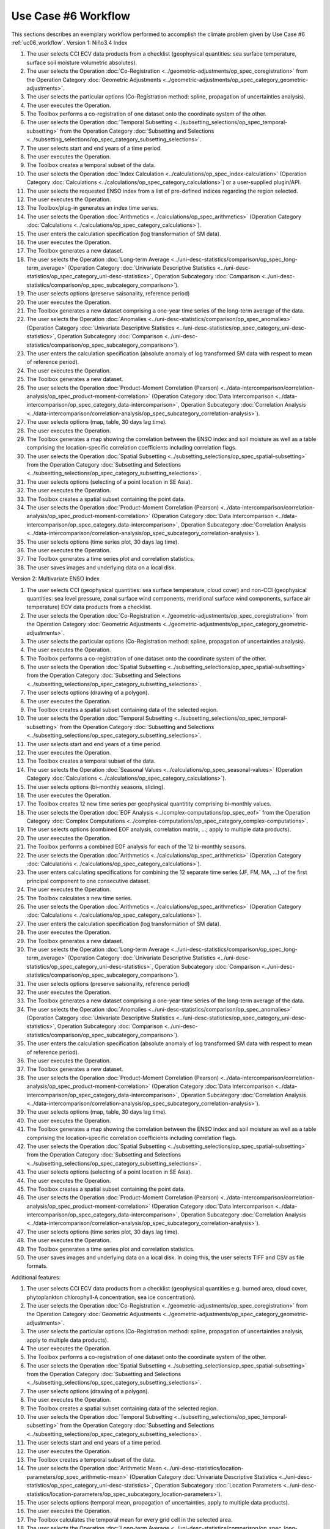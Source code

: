 Use Case #6 Workflow
====================

This sections describes an exemplary workflow performed to accomplish the climate problem given by
Use Case #6 :ref:`uc06_workflow`.
Version 1: Niño3.4 Index

#.	The user selects CCI ECV data products from a checklist (geophysical quantities: sea surface temperature, surface soil moisture volumetric absolutes).
#.	The user selects the Operation :doc:`Co-Registration <../geometric-adjustments/op_spec_coregistration>` from the Operation Category :doc:`Geometric Adjustments <../geometric-adjustments/op_spec_category_geometric-adjustments>`.
#.	The user selects the particular options (Co-Registration method: spline, propagation of uncertainties analysis).
#.	The user executes the Operation.
#.	The Toolbox performs a co-registration of one dataset onto the coordinate system of the other. 
#.	The user selects the Operation :doc:`Temporal Subsetting <../subsetting_selections/op_spec_temporal-subsetting>` from the Operation Category :doc:`Subsetting and Selections <../subsetting_selections/op_spec_category_subsetting_selections>`.
#.	The user selects start and end years of a time period.
#.	The user executes the Operation.
#.	The Toolbox creates a temporal subset of the data. 
#.	The user selects the Operation :doc:`Index Calculation <../calculations/op_spec_index-calculation>` (Operation Category :doc:`Calculations <../calculations/op_spec_category_calculations>`) or a user-supplied plugin/API.
#.	The user selects the requested ENSO index from a list of pre-defined indices regarding the region selected.
#.	The user executes the Operation.
#.	The Toolbox/plug-in generates an index time series.
#.	The user selects the Operation :doc:`Arithmetics <../calculations/op_spec_arithmetics>` (Operation Category :doc:`Calculations <../calculations/op_spec_category_calculations>`).
#.	The user enters the calculation specification (log transformation of SM data).
#.	The user executes the Operation.
#.	The Toolbox generates a new dataset.
#.	The user selects the Operation :doc:`Long-term Average <../uni-desc-statistics/comparison/op_spec_long-term_average>` (Operation Category :doc:`Univariate Descriptive Statistics <../uni-desc-statistics/op_spec_category_uni-desc-statistics>`, Operation Subcategory :doc:`Comparison <../uni-desc-statistics/comparison/op_spec_subcategory_comparison>`).
#.	The user selects options (preserve saisonality, reference period)
#.	The user executes the Operation.
#.	The Toolbox generates a new dataset comprising a one-year time series of the long-term average of the data.
#.	The user selects the Operation :doc:`Anomalies <../uni-desc-statistics/comparison/op_spec_anomalies>` (Operation Category :doc:`Univariate Descriptive Statistics <../uni-desc-statistics/op_spec_category_uni-desc-statistics>`, Operation Subcategory :doc:`Comparison <../uni-desc-statistics/comparison/op_spec_subcategory_comparison>`).
#.	The user enters the calculation specification (absolute anomaly of log transformed SM data with respect to mean of reference period).
#.	The user executes the Operation.
#.	The Toolbox generates a new dataset.
#.	The user selects the Operation :doc:`Product-Moment Correlation (Pearson) <../data-intercomparison/correlation-analysis/op_spec_product-moment-correlation>` (Operation Category :doc:`Data Intercomparison <../data-intercomparison/op_spec_category_data-intercomparison>`, Operation Subcategory :doc:`Correlation Analysis <../data-intercomparison/correlation-analysis/op_spec_subcategory_correlation-analysis>`).
#.	The user selects options (map, table, 30 days lag time).
#.	The user executes the Operation. 
#.	The Toolbox generates a map showing the correlation between the ENSO index and soil moisture as well as a table comprising the location-specific correlation coefficients including correlation flags.
#.	The user selects the Operation :doc:`Spatial Subsetting <../subsetting_selections/op_spec_spatial-subsetting>` from the Operation Category :doc:`Subsetting and Selections <../subsetting_selections/op_spec_category_subsetting_selections>`.
#.	The user selects options (selecting of a point location in SE Asia).
#.	The user executes the Operation.
#.	The Toolbox creates a spatial subset containing the point data.
#.	The user selects the Operation :doc:`Product-Moment Correlation (Pearson) <../data-intercomparison/correlation-analysis/op_spec_product-moment-correlation>` (Operation Category :doc:`Data Intercomparison <../data-intercomparison/op_spec_category_data-intercomparison>`, Operation Subcategory :doc:`Correlation Analysis <../data-intercomparison/correlation-analysis/op_spec_subcategory_correlation-analysis>`).
#.	The user selects options (time series plot, 30 days lag time).
#.	The user executes the Operation. 
#.	The Toolbox generates a time series plot and correlation statistics.
#.	The user saves images and underlying data on a local disk.


Version 2: Multivariate ENSO Index

#.	The user selects CCI (geophysical quantities: sea surface temperature, cloud cover) and non-CCI (geophysical quantities: sea level pressure, zonal surface wind components, meridional surface wind components, surface air temperature) ECV data products from a checklist.
#.	The user selects the Operation :doc:`Co-Registration <../geometric-adjustments/op_spec_coregistration>` from the Operation Category :doc:`Geometric Adjustments <../geometric-adjustments/op_spec_category_geometric-adjustments>`.
#.	The user selects the particular options (Co-Registration method: spline, propagation of uncertainties analysis).
#.	The user executes the Operation.
#.	The Toolbox performs a co-registration of one dataset onto the coordinate system of the other.
#.	The user selects the Operation :doc:`Spatial Subsetting <../subsetting_selections/op_spec_spatial-subsetting>` from the Operation Category :doc:`Subsetting and Selections <../subsetting_selections/op_spec_category_subsetting_selections>`.
#.	The user selects options (drawing of a polygon).
#.	The user executes the Operation.
#.	The Toolbox creates a spatial subset containing data of the selected region.
#.	The user selects the Operation :doc:`Temporal Subsetting <../subsetting_selections/op_spec_temporal-subsetting>` from the Operation Category :doc:`Subsetting and Selections <../subsetting_selections/op_spec_category_subsetting_selections>`.
#.	The user selects start and end years of a time period.
#.	The user executes the Operation.
#.	The Toolbox creates a temporal subset of the data. 
#.	The user selects the Operation :doc:`Seasonal Values <../calculations/op_spec_seasonal-values>` (Operation Category :doc:`Calculations <../calculations/op_spec_category_calculations>`).
#.	The user selects options (bi-monthly seasons, sliding).
#.	The user executes the Operation.
#.	The Toolbox creates 12 new time series per geophysical quantitity comprising bi-monthly values.
#.	The user selects the Operation :doc:`EOF Analysis <../complex-computations/op_spec_eof>` from the Operation Category :doc:`Complex Computations <../complex-computations/op_spec_category_complex-computations>`.
#.	The user selects options (combined EOF analysis, correlation matrix, …; apply to multiple data products).
#.	The user executes the Operation.
#.	The Toolbox performs a combined EOF analysis for each of the 12 bi-monthly seasons.
#.	The user selects the Operation :doc:`Arithmetics <../calculations/op_spec_arithmetics>` (Operation Category :doc:`Calculations <../calculations/op_spec_category_calculations>`).
#.	The user enters calculating specifications for combining the 12 separate time series (JF, FM, MA, …) of the first principal component to one consecutive dataset.
#.	The user executes the Operation.
#.	The Toolbox calculates a new time series.
#.	The user selects the Operation :doc:`Arithmetics <../calculations/op_spec_arithmetics>` (Operation Category :doc:`Calculations <../calculations/op_spec_category_calculations>`).
#.	The user enters the calculation specification (log transformation of SM data).
#.	The user executes the Operation.
#.	The Toolbox generates a new dataset.
#.	The user selects the Operation :doc:`Long-term Average <../uni-desc-statistics/comparison/op_spec_long-term_average>` (Operation Category :doc:`Univariate Descriptive Statistics <../uni-desc-statistics/op_spec_category_uni-desc-statistics>`, Operation Subcategory :doc:`Comparison <../uni-desc-statistics/comparison/op_spec_subcategory_comparison>`).
#.	The user selects options (preserve saisonality, reference period)
#.	The user executes the Operation.
#.	The Toolbox generates a new dataset comprising a one-year time series of the long-term average of the data.
#.	The user selects the Operation :doc:`Anomalies <../uni-desc-statistics/comparison/op_spec_anomalies>` (Operation Category :doc:`Univariate Descriptive Statistics <../uni-desc-statistics/op_spec_category_uni-desc-statistics>`, Operation Subcategory :doc:`Comparison <../uni-desc-statistics/comparison/op_spec_subcategory_comparison>`).
#.	The user enters the calculation specification (absolute anomaly of log transformed SM data with respect to mean of reference period).
#.	The user executes the Operation.
#.	The Toolbox generates a new dataset.
#.	The user selects the Operation :doc:`Product-Moment Correlation (Pearson) <../data-intercomparison/correlation-analysis/op_spec_product-moment-correlation>` (Operation Category :doc:`Data Intercomparison <../data-intercomparison/op_spec_category_data-intercomparison>`, Operation Subcategory :doc:`Correlation Analysis <../data-intercomparison/correlation-analysis/op_spec_subcategory_correlation-analysis>`).
#.	The user selects options (map, table, 30 days lag time).
#.	The user executes the Operation. 
#.	The Toolbox generates a map showing the correlation between the ENSO index and soil moisture as well as a table comprising the location-specific correlation coefficients including correlation flags.
#.	The user selects the Operation :doc:`Spatial Subsetting <../subsetting_selections/op_spec_spatial-subsetting>` from the Operation Category :doc:`Subsetting and Selections <../subsetting_selections/op_spec_category_subsetting_selections>`.
#.	The user selects options (selecting of a point location in SE Asia).
#.	The user executes the Operation.
#.	The Toolbox creates a spatial subset containing the point data.
#.	The user selects the Operation :doc:`Product-Moment Correlation (Pearson) <../data-intercomparison/correlation-analysis/op_spec_product-moment-correlation>` (Operation Category :doc:`Data Intercomparison <../data-intercomparison/op_spec_category_data-intercomparison>`, Operation Subcategory :doc:`Correlation Analysis <../data-intercomparison/correlation-analysis/op_spec_subcategory_correlation-analysis>`).
#.	The user selects options (time series plot, 30 days lag time).
#.	The user executes the Operation. 
#.	The Toolbox generates a time series plot and correlation statistics.
#.	The user saves images and underlying data on a local disk. In doing this, the user selects TIFF and CSV as file formats.


Additional features:

#.	The user selects CCI ECV data products from a checklist (geophysical quantities e.g. burned area, cloud cover, phytoplankton chlorophyll-A concentration, sea ice concentration).
#.	The user selects the Operation :doc:`Co-Registration <../geometric-adjustments/op_spec_coregistration>` from the Operation Category :doc:`Geometric Adjustments <../geometric-adjustments/op_spec_category_geometric-adjustments>`.
#.	The user selects the particular options (Co-Registration method: spline, propagation of uncertainties analysis, apply to multiple data products).
#.	The user executes the Operation.
#.	The Toolbox performs a co-registration of one dataset onto the coordinate system of the other.
#.	The user selects the Operation :doc:`Spatial Subsetting <../subsetting_selections/op_spec_spatial-subsetting>` from the Operation Category :doc:`Subsetting and Selections <../subsetting_selections/op_spec_category_subsetting_selections>`.
#.	The user selects options (drawing of a polygon).
#.	The user executes the Operation.
#.	The Toolbox creates a spatial subset containing data of the selected region.
#.	The user selects the Operation :doc:`Temporal Subsetting <../subsetting_selections/op_spec_temporal-subsetting>` from the Operation Category :doc:`Subsetting and Selections <../subsetting_selections/op_spec_category_subsetting_selections>`.
#.	The user selects start and end years of a time period.
#.	The user executes the Operation.
#.	The Toolbox creates a temporal subset of the data. 
#.	The user selects the Operation :doc:`Arithmetic Mean <../uni-desc-statistics/location-parameters/op_spec_arithmetic-mean>` (Operation Category :doc:`Univariate Descriptive Statistics <../uni-desc-statistics/op_spec_category_uni-desc-statistics>`, Operation Subcategory :doc:`Location Parameters <../uni-desc-statistics/location-parameters/op_spec_subcategory_location-parameters>`).
#.	The user selects options (temporal mean, propagation of uncertainties, apply to multiple data products).
#.	The user executes the Operation.
#.	The Toolbox calculates the temporal mean for every grid cell in the selected area. 
#.	The user selects the Operation :doc:`Long-term Average <../uni-desc-statistics/comparison/op_spec_long-term_average>` (Operation Category :doc:`Univariate Descriptive Statistics <../uni-desc-statistics/op_spec_category_uni-desc-statistics>`, Operation Subcategory :doc:`Comparison <../uni-desc-statistics/comparison/op_spec_subcategory_comparison>`).
#.	The user selects options (preserve saisonality, reference period)
#.	The user executes the Operation.
#.	The Toolbox generates a new dataset comprising a one-year time series of the long-term average of the data.
#.	The user selects the Operation :doc:`Map <../visualisation/op_spec_map>` from the Operation Category :doc:`Visualisation <../visualisation/op_spec_category_visualisation>`.
#.	The user selects options (multiple data products).
#.	The user executes the Operation.
#.	The Toolbox displays side-by-side maps showing mean values of the used geophysical quantities.
#.	The user selects the Operation :doc:`Anomalies <../uni-desc-statistics/comparison/op_spec_anomalies>` (Operation Category :doc:`Univariate Descriptive Statistics <../uni-desc-statistics/op_spec_category_uni-desc-statistics>`, Operation Subcategory :doc:`Comparison <../uni-desc-statistics/comparison/op_spec_subcategory_comparison>`).
#.	The user selects options (reference period, apply to multiple data products).
#.	The user executes the Operation.
#.	The Toolbox calculates anomalies for every grid cell in the selected area.
#.	The user selects the Operation :doc:`Animated Map <../visualisation/op_spec_animated-map>` from the Operation Category :doc:`Visualisation <../visualisation/op_spec_category_visualisation>`.
#.	The user selects options (multiple data products).
#.	The user executes the Operation.
#.	The Toolbox displays maps showing animations of evolving anomalies of the used geophysical quantities side-by-side.
#.	The user selects the Operation :doc:`Spatial Subsetting <../subsetting_selections/op_spec_spatial-subsetting>` from the Operation Category :doc:`Subsetting and Selections <../subsetting_selections/op_spec_category_subsetting_selections>`.
#.	The user selects options (drawing of a polygon).
#.	The user executes the Operation.
#.	The Toolbox creates a spatial subset containing data of the selected region.
#.	The user selects the Operation :doc:`Arithmetic Mean <../uni-desc-statistics/location-parameters/op_spec_arithmetic-mean>` (Operation Category :doc:`Univariate Descriptive Statistics <../uni-desc-statistics/op_spec_category_uni-desc-statistics>`, Operation Subcategory :doc:`Location Parameters <../uni-desc-statistics/location-parameters/op_spec_subcategory_location-parameters>`).
#.	The user selects options (spatial mean, propagation of uncertainties, apply to multiple data products).
#.	The user executes the Operation.
#.	The Toolbox generates new time series consisting of regional mean values. 
#.	The user selects the Operation :doc:`Long-term Average <../uni-desc-statistics/comparison/op_spec_long-term_average>` (Operation Category :doc:`Univariate Descriptive Statistics <../uni-desc-statistics/op_spec_category_uni-desc-statistics>`, Operation Subcategory :doc:`Comparison <../uni-desc-statistics/comparison/op_spec_subcategory_comparison>`).
#.	The user selects options (preserve saisonality, reference period)
#.	The user executes the Operation.
#.	The Toolbox generates a new dataset comprising a one-year time series of the long-term average of the data.
#.	The user selects the Operation :doc:`Anomalies <../uni-desc-statistics/comparison/op_spec_anomalies>` (Operation Category :doc:`Univariate Descriptive Statistics <../uni-desc-statistics/op_spec_category_uni-desc-statistics>`, Operation Subcategory :doc:`Comparison <../uni-desc-statistics/comparison/op_spec_subcategory_comparison>`).
#.	The user selects options (reference period)
#.	The user executes the Operation.
#.	The Toolbox calculates anomalies.
#.	The user selects the Operation :doc:`Product-Moment Correlation (Pearson) <../data-intercomparison/correlation-analysis/op_spec_product-moment-correlation>` (Operation Category :doc:`Data Intercomparison <../data-intercomparison/op_spec_category_data-intercomparison>`, Operation Subcategory :doc:`Correlation Analysis <../data-intercomparison/correlation-analysis/op_spec_subcategory_correlation-analysis>`).
#.	The user selects options (scatter plot, apply to multiple data products).
#.	The user executes the Operation.
#.	The Toolbox displays a scatter plots and correlation statistics on the screen. 
#.	The user saves images and underlying data on a local disk. 
